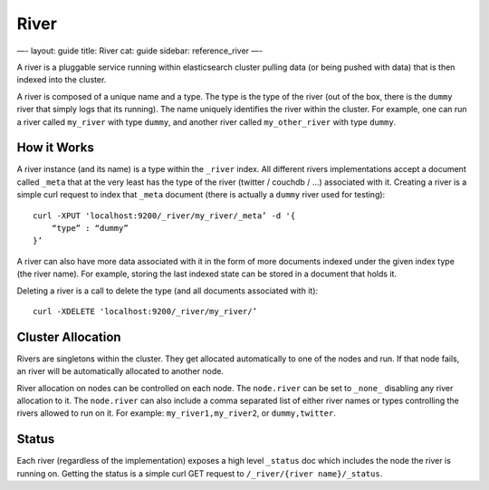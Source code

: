 
=======
 River 
=======




—-
layout: guide
title: River
cat: guide
sidebar: reference\_river
—-

A river is a pluggable service running within elasticsearch cluster
pulling data (or being pushed with data) that is then indexed into the
cluster.

A river is composed of a unique name and a type. The type is the type of
the river (out of the box, there is the ``dummy`` river that simply logs
that its running). The name uniquely identifies the river within the
cluster. For example, one can run a river called ``my_river`` with type
``dummy``, and another river called ``my_other_river`` with type
``dummy``.

How it Works
============

A river instance (and its name) is a type within the ``_river`` index.
All different rivers implementations accept a document called ``_meta``
that at the very least has the type of the river (twitter / couchdb /
...) associated with it. Creating a river is a simple curl request to
index that ``_meta`` document (there is actually a ``dummy`` river used
for testing):

::

    curl -XPUT 'localhost:9200/_river/my_river/_meta’ -d '{
        “type” : “dummy”
    }’

A river can also have more data associated with it in the form of more
documents indexed under the given index type (the river name). For
example, storing the last indexed state can be stored in a document that
holds it.

Deleting a river is a call to delete the type (and all documents
associated with it):

::

    curl -XDELETE 'localhost:9200/_river/my_river/’

Cluster Allocation
==================

Rivers are singletons within the cluster. They get allocated
automatically to one of the nodes and run. If that node fails, an river
will be automatically allocated to another node.

River allocation on nodes can be controlled on each node. The
``node.river`` can be set to ``_none_`` disabling any river allocation
to it. The ``node.river`` can also include a comma separated list of
either river names or types controlling the rivers allowed to run on it.
For example: ``my_river1,my_river2``, or ``dummy,twitter``.

Status
======

Each river (regardless of the implementation) exposes a high level
``_status`` doc which includes the node the river is running on. Getting
the status is a simple curl GET request to
``/_river/{river name}/_status``.



